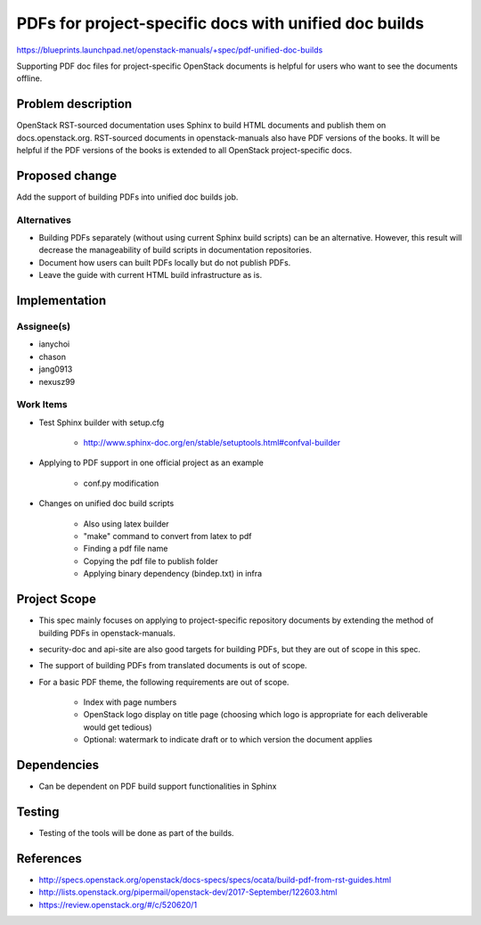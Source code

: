 ..
 This work is licensed under a Creative Commons Attribution 3.0 Unported
 License.

 http://creativecommons.org/licenses/by/3.0/legalcode

======================================================
PDFs for project-specific docs with unified doc builds
======================================================

https://blueprints.launchpad.net/openstack-manuals/+spec/pdf-unified-doc-builds

Supporting PDF doc files for project-specific OpenStack documents is
helpful for users who want to see the documents offline.

Problem description
===================

OpenStack RST-sourced documentation uses Sphinx to build HTML documents
and publish them on docs.openstack.org. RST-sourced documents in
openstack-manuals also have PDF versions of the books.
It will be helpful if the PDF versions of the books is extended to
all OpenStack project-specific docs.

Proposed change
===============

Add the support of building PDFs into unified doc builds job.

Alternatives
------------

* Building PDFs separately (without using current Sphinx build scripts)
  can be an alternative. However, this result will decrease the manageability
  of build scripts in documentation repositories.

* Document how users can built PDFs locally but do not publish PDFs.

* Leave the guide with current HTML build infrastructure as is.

Implementation
==============

Assignee(s)
-----------

* ianychoi
* chason
* jang0913
* nexusz99

Work Items
----------

* Test Sphinx builder with setup.cfg

    * http://www.sphinx-doc.org/en/stable/setuptools.html#confval-builder

* Applying to PDF support in one official project as an example

    * conf.py modification

* Changes on unified doc build scripts

    * Also using latex builder
    * "make" command to convert from latex to pdf
    * Finding a pdf file name
    * Copying the pdf file to publish folder
    * Applying binary dependency (bindep.txt) in infra

Project Scope
=============

* This spec mainly focuses on applying to project-specific repository
  documents by extending the method of building PDFs in openstack-manuals.
* security-doc and api-site are also good targets for building
  PDFs, but they are out of scope in this spec.
* The support of building PDFs from translated documents is out of scope.
* For a basic PDF theme, the following requirements are out of scope.

    * Index with page numbers
    * OpenStack logo display on title page
      (choosing which logo is appropriate for each deliverable would
      get tedious)
    * Optional: watermark to indicate draft or to which version
      the document applies

Dependencies
============

* Can be dependent on PDF build support functionalities in Sphinx

Testing
=======

* Testing of the tools will be done as part of the builds.

References
==========

* http://specs.openstack.org/openstack/docs-specs/specs/ocata/build-pdf-from-rst-guides.html
* http://lists.openstack.org/pipermail/openstack-dev/2017-September/122603.html
* https://review.openstack.org/#/c/520620/1
